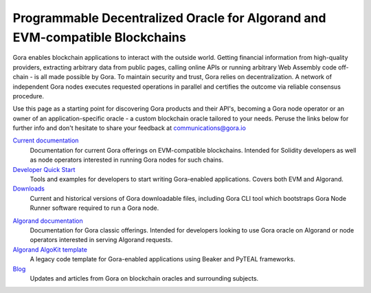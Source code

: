 ##############################################################################
Programmable Decentralized Oracle for Algorand and EVM-compatible Blockchains
##############################################################################

..
  .. image:: gora_robot.png
     :width: 100
     :name: gora-logo
     :alt: Gora logo

.. image:: https://camo.githubusercontent.com/595f4cce84e0b4303a16685ef71b5a44cca005662dd59e4c9f400591e8327fde/68747470733a2f2f75706c6f6164732d73736c2e776562666c6f772e636f6d2f3634366566653133336164316665313939613533663236392f3634653861333034383331333239666637353133663030625f706f73654e65775765627369746530315f322d702d3830302e706e67
   :height: 200
   :name: gora-avatar
   :alt: Gora robot avatar

Gora enables blockchain applications to interact with the outside world. Getting
financial information from high-quality providers, extracting arbitrary data
from public pages, calling online APIs or running arbitrary Web Assembly code
off-chain - is all made possible by Gora. To maintain security and trust, Gora
relies on decentralization. A network of independent Gora nodes executes
requested operations in parallel and certifies the outcome via reliable
consensus procedure.

Use this page as a starting point for discovering Gora products and their API's,
becoming a Gora node operator or an owner of an application-specific oracle - a
custom blockchain oracle tailored to your needs.  Peruse the links below for
further info and don't hesitate to share your feedback at communications@gora.io

.. class:: left

`Current documentation <https://github.com/GoraNetwork/phoenix-docs/html/index.html>`_
  Documentation for current Gora offerings on EVM-compatible
  blockchains. Intended for Solidity developers as well as node operators
  interested in running Gora nodes for such chains.

`Developer Quick Start <https://github.com/GoraNetwork/developer-quick-start/>`_
  Tools and examples for developers to start writing Gora-enabled
  applications. Covers both EVM and Algorand.

`Downloads <https://downloads.gora.io/>`_
  Current and historical versions of Gora downloadable files, including Gora CLI
  tool which bootstraps Gora Node Runner software required to run a Gora node.

.. class:: right

`Algorand documentation <https://docs.gora.io/algorand/>`_
  Documentation for Gora classic offerings. Intended for developers looking to
  use Gora oracle on Algorand or node operators interested in serving
  Algorand requests.

`Algorand AlgoKit template <https://github.com/GoraNetwork/algokit_default_template>`_
  A legacy code template for Gora-enabled applications using Beaker and PyTEAL
  frameworks.

`Blog <https://goranetwork.medium.com/>`_
  Updates and articles from Gora on blockchain oracles and surrounding subjects.
